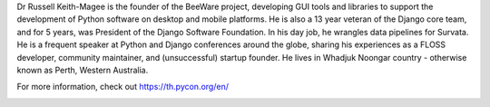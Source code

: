 .. title: Meet our keynote speaker Dr Russell Keith-Magee!
.. slug: meet-our-keynote-speaker-dr-russell-keith-magee
.. date: 2019-03-21 22:44:00 UTC+07:00
.. status: published
.. type: text

Dr Russell Keith-Magee is the founder of the BeeWare project, developing GUI tools and libraries to support the development of Python software on desktop and mobile platforms. He is also a 13 year veteran of the Django core team, and for 5 years, was President of the Django Software Foundation. In his day job, he wrangles data pipelines for Survata.
He is a frequent speaker at Python and Django conferences around the globe, sharing his experiences as a FLOSS developer, community maintainer, and (unsuccessful) startup founder. He lives in Whadjuk Noongar country - otherwise known as Perth, Western Australia.

For more information, check out https://th.pycon.org/en/

.. image:: /russell-poster.png
